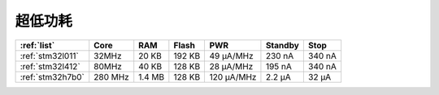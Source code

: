 
.. _ulp:

超低功耗
============

.. contents::
    :local:

.. contents::
    :local:

.. list-table::
    :header-rows:  1

    * - :ref:`list`
      - Core
      - RAM
      - Flash
      - PWR
      - Standby
      - Stop
    * - :ref:`stm32l011`
      - 32MHz
      - 20 KB
      - 192 KB
      - 49 µA/MHz
      - 230 nA
      - 340 nA
    * - :ref:`stm32l412`
      - 80MHz
      - 40 KB
      - 128 KB
      - 28 μA/MHz
      - 195 nA
      - 340 nA
    * - :ref:`stm32h7b0`
      - 280 MHz
      - 1.4 MB
      - 128 KB
      - 120 µA/MHz
      - 2.2 µA
      - 32 µA

